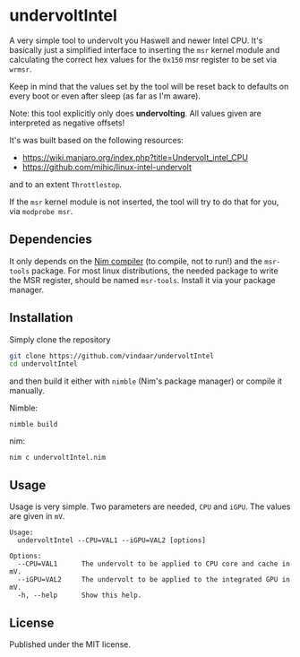 * undervoltIntel
A very simple tool to undervolt you Haswell and newer Intel CPU. It's
basically just a simplified interface to inserting the =msr= kernel
module and calculating the correct hex values for the =0x150= msr
register to be set via =wrmsr=.

Keep in mind that the values set by the tool will be reset back to
defaults on every boot or even after sleep (as far as I'm aware).

Note: this tool explicitly only does *undervolting*. All values given
are interpreted as negative offsets!

It's was built based on the following resources: 
- https://wiki.manjaro.org/index.php?title=Undervolt_intel_CPU
- https://github.com/mihic/linux-intel-undervolt
and to an extent =Throttlestop=.

If the =msr= kernel module is not inserted, the tool will try to do
that for you, via =modprobe msr=. 

** Dependencies
It only depends on the [[https://github.com/nim-lang/Nim][Nim compiler]] (to compile, not to run!) and the
=msr-tools= package. 
For most linux distributions, the needed package to write the MSR
register, should be named =msr-tools=. Install it via your package manager.

** Installation
Simply clone the repository
#+BEGIN_SRC sh
git clone https://github.com/vindaar/undervoltIntel
cd undervoltIntel
#+END_SRC
and then build it either with =nimble= (Nim's package manager) or
compile it manually.

Nimble:
#+BEGIN_SRC 
nimble build
#+END_SRC

nim:
#+BEGIN_SRC 
nim c undervoltIntel.nim
#+END_SRC

** Usage
Usage is very simple. Two parameters are needed, =CPU= and =iGPU=. The
values are given in =mV=.

#+BEGIN_SRC 
Usage:
  undervoltIntel --CPU=VAL1 --iGPU=VAL2 [options]

Options:
  --CPU=VAL1      The undervolt to be applied to CPU core and cache in mV.
  --iGPU=VAL2     The undervolt to be applied to the integrated GPU in mV.
  -h, --help      Show this help.
#+END_SRC

** License
Published under the MIT license.
